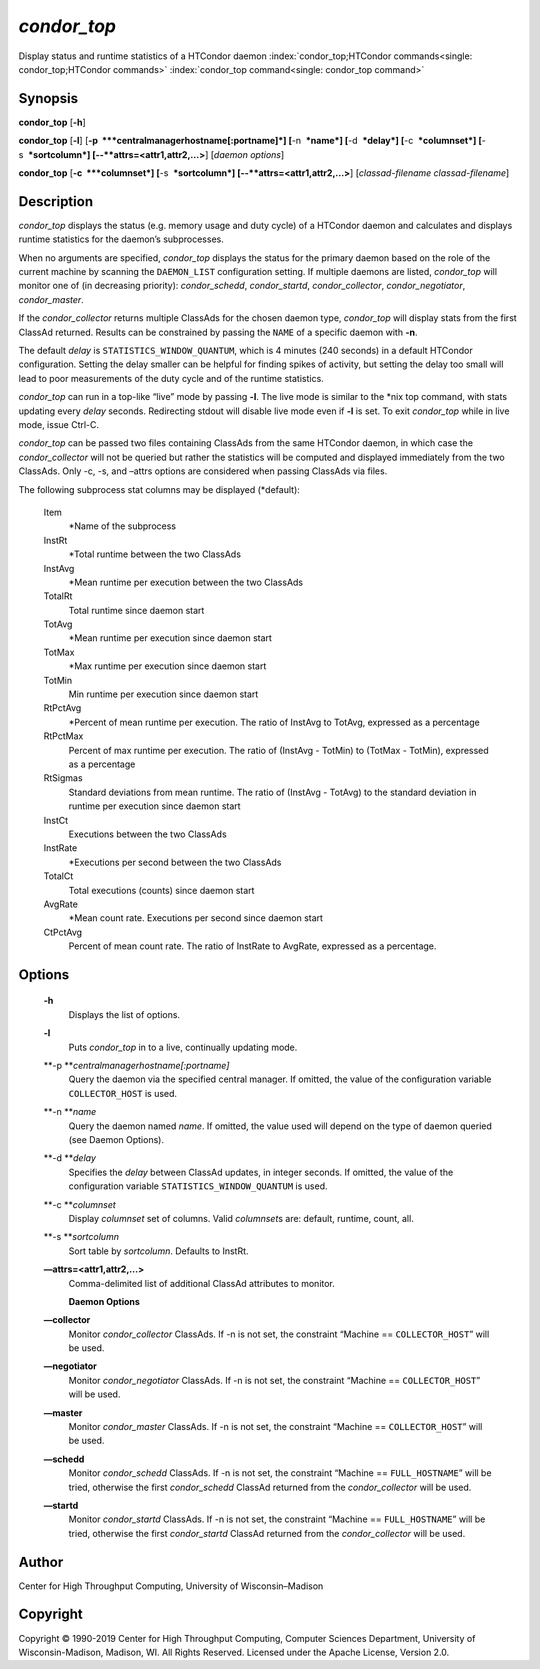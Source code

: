       

*condor\_top*
=============

Display status and runtime statistics of a HTCondor daemon
:index:`condor_top;HTCondor commands<single: condor_top;HTCondor commands>`
:index:`condor_top command<single: condor_top command>`

Synopsis
--------

**condor\_top** [**-h**\ ]

**condor\_top** [**-l**\ ]
[**-p  **\ *centralmanagerhostname[:portname]*] [**-n  **\ *name*]
[**-d  **\ *delay*] [**-c  **\ *columnset*] [**-s  **\ *sortcolumn*]
[--**attrs=<attr1,attr2,...>**] [*daemon options*\ ]

**condor\_top** [**-c  **\ *columnset*] [**-s  **\ *sortcolumn*]
[--**attrs=<attr1,attr2,...>**] [*classad-filename classad-filename*\ ]

Description
-----------

*condor\_top* displays the status (e.g. memory usage and duty cycle) of
a HTCondor daemon and calculates and displays runtime statistics for the
daemon’s subprocesses.

When no arguments are specified, *condor\_top* displays the status for
the primary daemon based on the role of the current machine by scanning
the ``DAEMON_LIST`` configuration setting. If multiple daemons are
listed, *condor\_top* will monitor one of (in decreasing priority):
*condor\_schedd*, *condor\_startd*, *condor\_collector*,
*condor\_negotiator*, *condor\_master*.

If the *condor\_collector* returns multiple ClassAds for the chosen
daemon type, *condor\_top* will display stats from the first ClassAd
returned. Results can be constrained by passing the ``NAME`` of a
specific daemon with **-n**.

The default *delay* is ``STATISTICS_WINDOW_QUANTUM``, which is 4 minutes
(240 seconds) in a default HTCondor configuration. Setting the delay
smaller can be helpful for finding spikes of activity, but setting the
delay too small will lead to poor measurements of the duty cycle and of
the runtime statistics.

*condor\_top* can run in a top-like “live” mode by passing **-l**. The
live mode is similar to the \*nix top command, with stats updating every
*delay* seconds. Redirecting stdout will disable live mode even if
**-l** is set. To exit *condor\_top* while in live mode, issue Ctrl-C.

*condor\_top* can be passed two files containing ClassAds from the same
HTCondor daemon, in which case the *condor\_collector* will not be
queried but rather the statistics will be computed and displayed
immediately from the two ClassAds. Only -c, -s, and –attrs options are
considered when passing ClassAds via files.

The following subprocess stat columns may be displayed (\*default):

 Item
    \*Name of the subprocess
 InstRt
    \*Total runtime between the two ClassAds
 InstAvg
    \*Mean runtime per execution between the two ClassAds
 TotalRt
    Total runtime since daemon start
 TotAvg
    \*Mean runtime per execution since daemon start
 TotMax
    \*Max runtime per execution since daemon start
 TotMin
    Min runtime per execution since daemon start
 RtPctAvg
    \*Percent of mean runtime per execution. The ratio of InstAvg to
    TotAvg, expressed as a percentage
 RtPctMax
    Percent of max runtime per execution. The ratio of (InstAvg -
    TotMin) to (TotMax - TotMin), expressed as a percentage
 RtSigmas
    Standard deviations from mean runtime. The ratio of (InstAvg -
    TotAvg) to the standard deviation in runtime per execution since
    daemon start
 InstCt
    Executions between the two ClassAds
 InstRate
    \*Executions per second between the two ClassAds
 TotalCt
    Total executions (counts) since daemon start
 AvgRate
    \*Mean count rate. Executions per second since daemon start
 CtPctAvg
    Percent of mean count rate. The ratio of InstRate to AvgRate,
    expressed as a percentage.

Options
-------

 **-h**
    Displays the list of options.
 **-l**
    Puts *condor\_top* in to a live, continually updating mode.
 **-p **\ *centralmanagerhostname[:portname]*
    Query the daemon via the specified central manager. If omitted, the
    value of the configuration variable ``COLLECTOR_HOST`` is used.
 **-n **\ *name*
    Query the daemon named *name*. If omitted, the value used will
    depend on the type of daemon queried (see Daemon Options).
 **-d **\ *delay*
    Specifies the *delay* between ClassAd updates, in integer seconds.
    If omitted, the value of the configuration variable
    ``STATISTICS_WINDOW_QUANTUM`` is used.
 **-c **\ *columnset*
    Display *columnset* set of columns. Valid *columnset*\ s are:
    default, runtime, count, all.
 **-s **\ *sortcolumn*
    Sort table by *sortcolumn*. Defaults to InstRt.
 **—attrs=<attr1,attr2,...>**
    | Comma-delimited list of additional ClassAd attributes to monitor.

    **Daemon Options**

 **—collector**
    Monitor *condor\_collector* ClassAds. If -n is not set, the
    constraint “Machine == ``COLLECTOR_HOST``\ ” will be used.
 **—negotiator**
    Monitor *condor\_negotiator* ClassAds. If -n is not set, the
    constraint “Machine == ``COLLECTOR_HOST``\ ” will be used.
 **—master**
    Monitor *condor\_master* ClassAds. If -n is not set, the constraint
    “Machine == ``COLLECTOR_HOST``\ ” will be used.
 **—schedd**
    Monitor *condor\_schedd* ClassAds. If -n is not set, the constraint
    “Machine == ``FULL_HOSTNAME``\ ” will be tried, otherwise the first
    *condor\_schedd* ClassAd returned from the *condor\_collector* will
    be used.
 **—startd**
    Monitor *condor\_startd* ClassAds. If -n is not set, the constraint
    “Machine == ``FULL_HOSTNAME``\ ” will be tried, otherwise the first
    *condor\_startd* ClassAd returned from the *condor\_collector* will
    be used.

Author
------

Center for High Throughput Computing, University of Wisconsin–Madison

Copyright
---------

Copyright © 1990-2019 Center for High Throughput Computing, Computer
Sciences Department, University of Wisconsin-Madison, Madison, WI. All
Rights Reserved. Licensed under the Apache License, Version 2.0.

      
